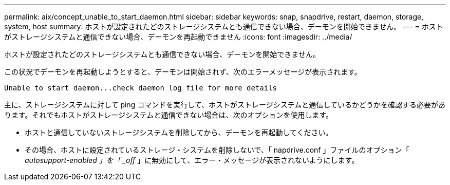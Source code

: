 ---
permalink: aix/concept_unable_to_start_daemon.html 
sidebar: sidebar 
keywords: snap, snapdrive, restart, daemon, storage, system, host 
summary: ホストが設定されたどのストレージシステムとも通信できない場合、デーモンを開始できません。 
---
= ホストがストレージシステムと通信できない場合、デーモンを再起動できません
:icons: font
:imagesdir: ../media/


[role="lead"]
ホストが設定されたどのストレージシステムとも通信できない場合、デーモンを開始できません。

この状況でデーモンを再起動しようとすると、デーモンは開始されず、次のエラーメッセージが表示されます。

[listing]
----
Unable to start daemon...check daemon log file for more details
----
主に、ストレージシステムに対して ping コマンドを実行して、ホストがストレージシステムと通信しているかどうかを確認する必要があります。それでもホストがストレージシステムと通信できない場合は、次のオプションを使用します。

* ホストと通信していないストレージシステムを削除してから、デーモンを再起動してください。
* その場合、ホストに設定されているストレージ・システムを削除しないで、「 napdrive.conf 」ファイルのオプション「 _autosupport-enabled 」を「 _off_ 」に無効にして、エラー・メッセージが表示されないようにします。

